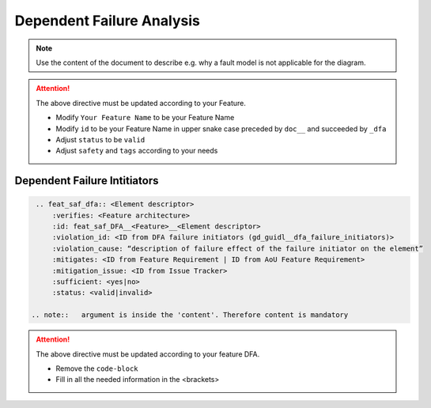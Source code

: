 ..
   # *******************************************************************************
   # Copyright (c) 2025 Contributors to the Eclipse Foundation
   #
   # See the NOTICE file(s) distributed with this work for additional
   # information regarding copyright ownership.
   #
   # This program and the accompanying materials are made available under the
   # terms of the Apache License Version 2.0 which is available at
   # https://www.apache.org/licenses/LICENSE-2.0
   #
   # SPDX-License-Identifier: Apache-2.0
   # *******************************************************************************


Dependent Failure Analysis
==========================

.. document:: [Your Feature Name] DFA
   :id: doc__feature_name_dfa
   :status: draft
   :safety: ASIL_B
   :realizes: wp__feature_dfa
   :tags: template

.. note:: Use the content of the document to describe e.g. why a fault model is not applicable for the diagram.

.. attention::
    The above directive must be updated according to your Feature.

    - Modify ``Your Feature Name`` to be your Feature Name
    - Modify ``id`` to be your Feature Name in upper snake case preceded by ``doc__`` and succeeded by ``_dfa``
    - Adjust ``status`` to be ``valid``
    - Adjust ``safety`` and ``tags`` according to your needs

Dependent Failure Intitiators
-----------------------------

.. code-block:: rst

  .. feat_saf_dfa:: <Element descriptor>
      :verifies: <Feature architecture>
      :id: feat_saf_DFA__<Feature>__<Element descriptor>
      :violation_id: <ID from DFA failure initiators (gd_guidl__dfa_failure_initiators)>
      :violation_cause: “description of failure effect of the failure initiator on the element”
      :mitigates: <ID from Feature Requirement | ID from AoU Feature Requirement>
      :mitigation_issue: <ID from Issue Tracker>
      :sufficient: <yes|no>
      :status: <valid|invalid>

 .. note::   argument is inside the 'content'. Therefore content is mandatory

.. attention::
    The above directive must be updated according to your feature DFA.

    - Remove the ``code-block``
    - Fill in all the needed information in the <brackets>
